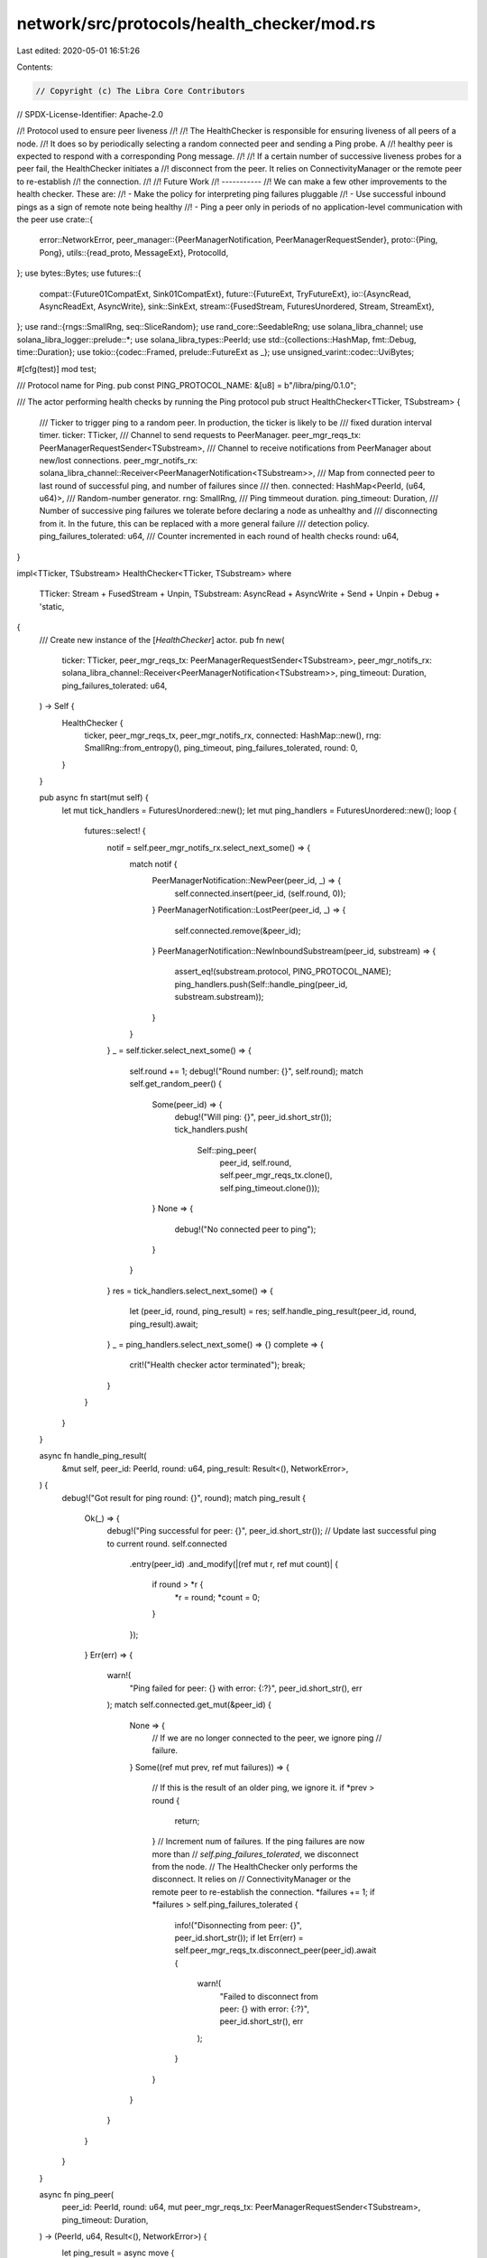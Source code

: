 network/src/protocols/health_checker/mod.rs
===========================================

Last edited: 2020-05-01 16:51:26

Contents:

.. code-block:: rs

    // Copyright (c) The Libra Core Contributors
// SPDX-License-Identifier: Apache-2.0

//! Protocol used to ensure peer liveness
//!
//! The HealthChecker is responsible for ensuring liveness of all peers of a node.
//! It does so by periodically selecting a random connected peer and sending a Ping probe. A
//! healthy peer is expected to respond with a corresponding Pong message.
//!
//! If a certain number of successive liveness probes for a peer fail, the HealthChecker initiates a
//! disconnect from the peer. It relies on ConnectivityManager or the remote peer to re-establish
//! the connection.
//!
//! Future Work
//! -----------
//! We can make a few other improvements to the health checker. These are:
//! - Make the policy for interpreting ping failures pluggable
//! - Use successful inbound pings as a sign of remote note being healthy
//! - Ping a peer only in periods of no application-level communication with the peer
use crate::{
    error::NetworkError,
    peer_manager::{PeerManagerNotification, PeerManagerRequestSender},
    proto::{Ping, Pong},
    utils::{read_proto, MessageExt},
    ProtocolId,
};
use bytes::Bytes;
use futures::{
    compat::{Future01CompatExt, Sink01CompatExt},
    future::{FutureExt, TryFutureExt},
    io::{AsyncRead, AsyncReadExt, AsyncWrite},
    sink::SinkExt,
    stream::{FusedStream, FuturesUnordered, Stream, StreamExt},
};
use rand::{rngs::SmallRng, seq::SliceRandom};
use rand_core::SeedableRng;
use solana_libra_channel;
use solana_libra_logger::prelude::*;
use solana_libra_types::PeerId;
use std::{collections::HashMap, fmt::Debug, time::Duration};
use tokio::{codec::Framed, prelude::FutureExt as _};
use unsigned_varint::codec::UviBytes;

#[cfg(test)]
mod test;

/// Protocol name for Ping.
pub const PING_PROTOCOL_NAME: &[u8] = b"/libra/ping/0.1.0";

/// The actor performing health checks by running the Ping protocol
pub struct HealthChecker<TTicker, TSubstream> {
    /// Ticker to trigger ping to a random peer. In production, the ticker is likely to be
    /// fixed duration interval timer.
    ticker: TTicker,
    /// Channel to send requests to PeerManager.
    peer_mgr_reqs_tx: PeerManagerRequestSender<TSubstream>,
    /// Channel to receive notifications from PeerManager about new/lost connections.
    peer_mgr_notifs_rx: solana_libra_channel::Receiver<PeerManagerNotification<TSubstream>>,
    /// Map from connected peer to last round of successful ping, and number of failures since
    /// then.
    connected: HashMap<PeerId, (u64, u64)>,
    /// Random-number generator.
    rng: SmallRng,
    /// Ping timmeout duration.
    ping_timeout: Duration,
    /// Number of successive ping failures we tolerate before declaring a node as unhealthy and
    /// disconnecting from it. In the future, this can be replaced with a more general failure
    /// detection policy.
    ping_failures_tolerated: u64,
    /// Counter incremented in each round of health checks
    round: u64,
}

impl<TTicker, TSubstream> HealthChecker<TTicker, TSubstream>
where
    TTicker: Stream + FusedStream + Unpin,
    TSubstream: AsyncRead + AsyncWrite + Send + Unpin + Debug + 'static,
{
    /// Create new instance of the [`HealthChecker`] actor.
    pub fn new(
        ticker: TTicker,
        peer_mgr_reqs_tx: PeerManagerRequestSender<TSubstream>,
        peer_mgr_notifs_rx: solana_libra_channel::Receiver<PeerManagerNotification<TSubstream>>,
        ping_timeout: Duration,
        ping_failures_tolerated: u64,
    ) -> Self {
        HealthChecker {
            ticker,
            peer_mgr_reqs_tx,
            peer_mgr_notifs_rx,
            connected: HashMap::new(),
            rng: SmallRng::from_entropy(),
            ping_timeout,
            ping_failures_tolerated,
            round: 0,
        }
    }

    pub async fn start(mut self) {
        let mut tick_handlers = FuturesUnordered::new();
        let mut ping_handlers = FuturesUnordered::new();
        loop {
            futures::select! {
                notif = self.peer_mgr_notifs_rx.select_next_some() => {
                    match notif {
                        PeerManagerNotification::NewPeer(peer_id, _) => {
                            self.connected.insert(peer_id, (self.round, 0));
                        }
                        PeerManagerNotification::LostPeer(peer_id, _) => {
                            self.connected.remove(&peer_id);
                        }
                        PeerManagerNotification::NewInboundSubstream(peer_id, substream) => {
                            assert_eq!(substream.protocol, PING_PROTOCOL_NAME);
                            ping_handlers.push(Self::handle_ping(peer_id, substream.substream));
                        }
                    }
                }
                _ = self.ticker.select_next_some() => {
                    self.round += 1;
                    debug!("Round number: {}", self.round);
                    match self.get_random_peer() {
                        Some(peer_id) => {
                            debug!("Will ping: {}", peer_id.short_str());
                            tick_handlers.push(
                                Self::ping_peer(
                                    peer_id,
                                    self.round,
                                    self.peer_mgr_reqs_tx.clone(),
                                    self.ping_timeout.clone()));
                        }
                        None => {
                            debug!("No connected peer to ping");
                        }
                    }
                }
                res = tick_handlers.select_next_some() => {
                    let (peer_id, round, ping_result) = res;
                    self.handle_ping_result(peer_id, round, ping_result).await;
                }
                _ = ping_handlers.select_next_some() => {}
                complete => {
                    crit!("Health checker actor terminated");
                    break;
                }
            }
        }
    }

    async fn handle_ping_result(
        &mut self,
        peer_id: PeerId,
        round: u64,
        ping_result: Result<(), NetworkError>,
    ) {
        debug!("Got result for ping round: {}", round);
        match ping_result {
            Ok(_) => {
                debug!("Ping successful for peer: {}", peer_id.short_str());
                // Update last successful ping to current round.
                self.connected
                    .entry(peer_id)
                    .and_modify(|(ref mut r, ref mut count)| {
                        if round > *r {
                            *r = round;
                            *count = 0;
                        }
                    });
            }
            Err(err) => {
                warn!(
                    "Ping failed for peer: {} with error: {:?}",
                    peer_id.short_str(),
                    err
                );
                match self.connected.get_mut(&peer_id) {
                    None => {
                        // If we are no longer connected to the peer, we ignore ping
                        // failure.
                    }
                    Some((ref mut prev, ref mut failures)) => {
                        // If this is the result of an older ping, we ignore it.
                        if *prev > round {
                            return;
                        }
                        // Increment num of failures. If the ping failures are now more than
                        // `self.ping_failures_tolerated`, we disconnect from the node.
                        // The HealthChecker only performs the disconnect. It relies on
                        // ConnectivityManager or the remote peer to re-establish the connection.
                        *failures += 1;
                        if *failures > self.ping_failures_tolerated {
                            info!("Disonnecting from peer: {}", peer_id.short_str());
                            if let Err(err) = self.peer_mgr_reqs_tx.disconnect_peer(peer_id).await {
                                warn!(
                                    "Failed to disconnect from peer: {} with error: {:?}",
                                    peer_id.short_str(),
                                    err
                                );
                            }
                        }
                    }
                }
            }
        }
    }

    async fn ping_peer(
        peer_id: PeerId,
        round: u64,
        mut peer_mgr_reqs_tx: PeerManagerRequestSender<TSubstream>,
        ping_timeout: Duration,
    ) -> (PeerId, u64, Result<(), NetworkError>) {
        let ping_result = async move {
            // Request a new substream to peer.
            debug!(
                "Opening a new substream with peer: {} for Ping",
                peer_id.short_str()
            );
            let substream = peer_mgr_reqs_tx
                .open_substream(peer_id, ProtocolId::from_static(PING_PROTOCOL_NAME))
                .await?;
            // Messages are length-prefixed. Wrap in a framed stream.
            let mut substream = Framed::new(substream.compat(), UviBytes::default()).sink_compat();
            // Send Ping.
            debug!("Sending Ping to peer: {}", peer_id.short_str());
            substream
                .send(
                    Ping::default()
                        .to_bytes()
                        .expect("Protobuf serialization fails"),
                )
                .await?;
            // Read Pong.
            debug!("Waiting for Pong from peer: {}", peer_id.short_str());
            let _: Pong = read_proto(&mut substream).await?;
            // Return success.
            Ok(())
        };
        (
            peer_id,
            round,
            ping_result
                .boxed()
                .compat()
                .timeout(ping_timeout)
                .compat()
                .map_err(Into::<NetworkError>::into)
                .await,
        )
    }

    async fn handle_ping(peer_id: PeerId, substream: TSubstream) {
        // Messages are length-prefixed. Wrap in a framed stream.
        let mut substream =
            Framed::new(substream.compat(), UviBytes::<Bytes>::default()).sink_compat();
        // Read ping.
        trace!("Waiting for Ping on new substream");
        let maybe_ping: Result<Ping, NetworkError> = read_proto(&mut substream).await;
        if let Err(err) = maybe_ping {
            warn!(
                "Failed to read ping from peer: {}. Error: {:?}",
                peer_id.short_str(),
                err
            );
            return;
        }
        // Send Pong.
        trace!("Sending Pong back");
        if let Err(err) = substream
            .send(
                Pong::default()
                    .to_bytes()
                    .expect("Protobuf serialization fails"),
            )
            .await
        {
            warn!(
                "Failed to send pong to peer: {}. Error: {:?}",
                peer_id.short_str(),
                err
            );
            return;
        }
    }

    fn get_random_peer(&mut self) -> Option<PeerId> {
        let peers: Vec<_> = self.connected.keys().cloned().collect();
        peers.choose(&mut self.rng).cloned()
    }
}


